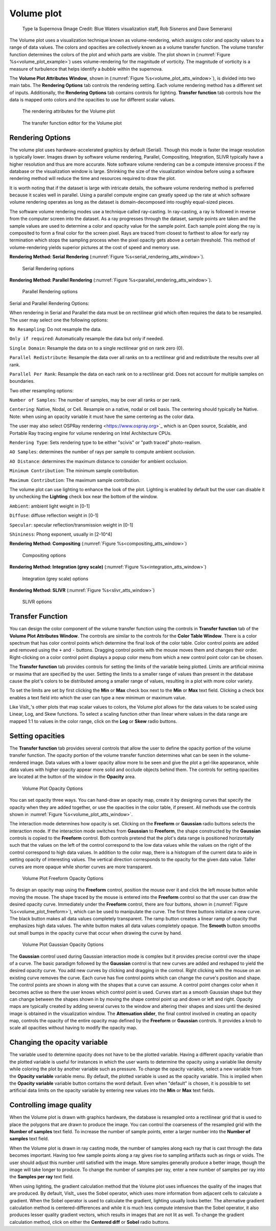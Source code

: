 .. _volume_plot_head:

Volume plot
~~~~~~~~~~~

.. _volume_plot_example:

.. figure:: ../images/volumeplot.png

   Type Ia Supernova (Image Credit: Blue Waters visualization staff, Rob Sisneros and Dave Semeraro)

The Volume plot uses a visualization technique known as volume-rendering, which
assigns color and opacity values to a range of data values.
The colors and opacities are collectively known as a volume transfer function.
The volume transfer function determines the colors of the plot and which parts are visible.
The plot shown in (:numref:`Figure %s<volume_plot_example>`) uses volume-rendering for the magnitude of vorticity.
The magnitude of vorticity is a measure of turbulence that helps identify a *bubble* within the supernova.

The **Volume Plot Attributes Window**, shown in (:numref:`Figure %s<volume_plot_atts_window>`), is divided into two main tabs.
The **Rendering Options** tab controls the rendering setting.
Each volume rendering method has a different set of inputs.
Additionally, the **Rendering Options** tab contains controls for lighting.
**Transfer function** tab controls how the data is mapped onto colors and the opacities to use for different scalar values.

.. _volume_plot_atts_window:

.. figure:: ../images/serial_rendering.png

   The rendering attributes for the Volume plot

.. _volume_plot_atts_window2:

.. figure:: ../images/volumewindow2.png

   The transfer function editor for the Volume plot


Rendering Options
"""""""""""""""""

The volume plot uses hardware-accelerated graphics by default (Serial).
Though this mode is faster the image resolution is typically lower.
Images drawn by software volume rendering, Parallel, Compositing, Integration, SLIVR typically have a higher resolution and thus are more accurate.
Note software volume rendering can be a compute intensive process if the database or the visualization window is large.
Shrinking the size of the visualization window before using a software rendering method will reduce the time and resources required to draw the plot.

It is worth noting that if the dataset is large with intricate details, the software volume rendering method is preferred because it scales well in parallel.
Using a parallel compute engine can greatly speed up the rate at which software volume rendering operates as long as the dataset is domain-decomposed into roughly equal-sized pieces.

The software volume rendering modes use a technique called ray-casting.
In ray-casting, a ray is followed in reverse from the computer screen into the dataset.
As a ray progresses through the dataset, sample points are taken and the sample values are used to determine a color and opacity value for the sample point.
Each sample point along the ray is composited to form a final color for the screen pixel.
Rays are traced from closest to farthest to allow for early ray termination which stops the sampling process when the pixel opacity gets above a certain threshold.
This method of volume-rendering yields superior pictures at the cost of speed and memory use.

**Rendering Method: Serial Rendering** (:numref:`Figure %s<serial_rendering_atts_window>`).

.. _serial_rendering_atts_window:

.. figure:: ../images/serial_rendering.png

   Serial Rendering options

**Rendering Method: Parallel Rendering** (:numref:`Figure %s<parallel_rendering_atts_window>`).

.. _parallel_rendering_atts_window:

.. figure:: ../images/parallel_rendering.png

   Parallel Rendering options

Serial and Parallel Rendering Options:

When rendering in Serial and Parallel the data must be on rectilinear grid which often requires the data to be resampled.
The user may select one the following options:

``No Resampling``: Do not resample the data.

``Only if required``: Automatically resample the data but only if needed.

``Single Domain``: Resample the data on to a single rectilinear grid on rank zero (0).

``Parallel Redistribute``: Resample the data over all ranks on to a rectilinear grid and redistribute the results over all rank.

``Parallel Per Rank``: Resample the data on each rank on to a rectilinear grid. Does not account for multiple samples on boundaries.

Two other resampling options:

``Number of Samples``: The number of samples, may be over all ranks or per rank.

``Centering``: Native, Nodal, or Cell.
Resample on a native, nodal or cell basis.
The centering should typically be Native.
Note: when using an opacity variable it must have the same centering as the color data.

The user may also select OSPRay rendering <https://www.ospray.org>`_ which is an Open source, Scalable, and Portable Ray tracing engine for volume rendering on Intel Architecture CPUs.

``Rendering Type``: Sets rendering type to be either "scivis" or "path traced" photo-realism.

``AO Samples``: determines the number of rays per sample to compute ambient occlusion.

``AO Distance``: determines the maximum distance to consider for ambient occlusion.

``Minimum Contribution``: The minimum sample contribution.

``Maximum Contribution``: The maximum sample contribution.

The volume plot can use lighting to enhance the look of the plot.
Lighting is enabled by default but the user can disable it by unchecking the **Lighting** check box near the bottom of the window.

``Ambient``: ambient light weight in [0-1]

``Diffuse``: diffuse reflection weight in [0-1]

``Specular``: specular reflection/transmission weight in [0-1]

``Shininess``: Phong exponent, usually in [2-10^4]

**Rendering Method: Compositing** (:numref:`Figure %s<compositing_atts_window>`)

.. _compositing_atts_window:

.. figure:: ../images/compositing.png

   Compositing options

**Rendering Method: Integration (grey scale)** (:numref:`Figure %s<integration_atts_window>`)

.. _integration_atts_window:

.. figure:: ../images/integration.png

   Integration (grey scale) options

**Rendering Method: SLIVR** (:numref:`Figure %s<slivr_atts_window>`)

.. _slivr_atts_window:

.. figure:: ../images/slivr.png

   SLIVR options

Transfer Function
"""""""""""""""""

You can design the color component of the volume transfer function using the controls in **Transfer function** tab of the **Volume Plot Attributes Window**.
The controls are similar to the controls for the **Color Table Window**.
There is a color spectrum that has color control points which determine the final look of the color table.
Color control points are added and removed using the ``+`` and ``-`` buttons.
Dragging control points with the mouse moves them and changes their order.
Right-clicking on a color control point displays a popup color menu from which a new control point color can be chosen.

The **Transfer function** tab provides controls for setting the limits of the variable being plotted.
Limits are artificial minima or maxima that are specified by the user.
Setting the limits to a smaller range of values than present in the database cause the plot's colors to be distributed among a smaller range of values, resulting in a plot with more color variety.

To set the limits are set by first clicking the **Min** or **Max** check box next to the **Min** or **Max** text field.
Clicking a check box enables a text field into which the user can type a new minimum or maximum value.

Like VisIt_'s other plots that map scalar values to colors, the Volume plot allows for the data values to be scaled using Linear, Log, and Skew functions.
To select a scaling function other than linear where values in the data range are mapped 1:1 to values in the color range, click on the **Log** or **Skew** radio buttons.

Setting opacities
"""""""""""""""""

The **Transfer function** tab provides several controls that allow the user to define the opacity portion of the volume transfer function.
The opacity portion of the volume transfer function determines what can be seen in the volume-rendered image.
Data values with a lower opacity allow more to be seen and give the plot a gel-like appearance, while data values with higher opacity appear more solid and occlude objects behind them.
The controls for setting opacities are located at the button of the window in the **Opacity** area.

.. _volume_plot_opacity:

.. figure:: ../images/volume_opacity.png

   Volume Plot Opacity Options

You can set opacity three ways.
You can hand-draw an opacity map, create it by designing curves that specify the opacity when they are added together, or use the opacities in the color table, if present.
All methods use the controls shown in :numref:`Figure %s<volume_plot_atts_window>`.

The interaction mode determines how opacity is set.
Clicking on the **Freeform** or **Gaussian** radio buttons selects the interaction mode.
If the interaction mode switches from **Gaussian** to **Freeform**, the shape constructed by the **Gaussian** controls is copied to the **Freeform** control.
Both controls pretend that the plot's data range is positioned horizontally such that the values on the left of the control correspond to the low data values while the values on the right of the control correspond to high data values.
In addition to the color map, there is a histogram of the current data to aide in setting opacity of interesting values.
The vertical direction corresponds to the opacity for the given data value.
Taller curves are more opaque while shorter curves are more transparent.

.. _volume_plot_freeform:

.. figure:: ../images/volume_freeform_controls.png

   Volume Plot Freeform Opacity Options

To design an opacity map using the **Freeform** control, position the mouse over it and click the left mouse button while moving the mouse.
The shape traced by the mouse is entered into the **Freeform** control so that the user can draw the desired opacity curve.
Immediately under the **Freeform** control, there are four buttons, shown in (:numref:`Figure %s<volume_plot_freeform>`), which can be used to manipulate the curve.
The first three buttons initialize a new curve.
The black button makes all data values completely transparent.
The ramp button creates a linear ramp of opacity that emphasizes high data values.
The white button makes all data values completely opaque.
The **Smooth** button smooths out small bumps in the opacity curve that occur when drawing the curve by hand.

.. _volume_plot_gauss_controls:

.. figure:: ../images/volume_gauss_controls.png

   Volume Plot Gaussian Opacity Options

The **Gaussian** control used during Gaussian interaction mode is complex but it provides precise control over the shape of a curve.
The basic paradigm followed by the **Gaussian** control is that new curves are added and reshaped to yield the desired opacity curve.
You add new curves by clicking and dragging in the control.
Right clicking with the mouse on an existing curve removes the curve.
Each curve has five control points which can change the curve's position and shape.
The control points are shown in along with the shapes that a curve can assume.
A control point changes color when it becomes active so there the user knows which control point is used.
Curves start as a smooth Gaussian shape but they can change between the shapes shown in by moving the shape control point up and down or left and right.
Opacity maps are typically created by adding several curves to the window and altering their shapes and sizes until the desired image is obtained in the visualization window.
The **Attenuation slider**, the final control involved in creating an opacity map, controls the opacity of the entire opacity map defined by the **Freeform** or **Gaussian** controls.
It provides a knob to scale all opacities without having to modify the opacity map.

Changing the opacity variable
"""""""""""""""""""""""""""""

The variable used to determine opacity does not have to be the plotted variable.
Having a different opacity variable than the plotted variable is useful for instances in which the user wants to determine the opacity using a variable like density while coloring the plot by another variable such as pressure.
To change the opacity variable, select a new variable from the **Opacity variable** variable menu.
By default, the plotted variable is used as the opacity variable.
This is implied when the **Opacity variable** variable button contains the word default.
Even when "default" is chosen, it is possible to set artificial data limits on the opacity variable by entering new values into the **Min** or **Max** text fields.

Controlling image quality
"""""""""""""""""""""""""

When the Volume plot is drawn with graphics hardware, the database is resampled onto a rectilinear grid that is used to place the polygons that are drawn to produce the image.
You can control the coarseness of the resampled grid with the **Number of samples** text field.
To increase the number of sample points, enter a larger number into the **Number of samples** text field.

When the Volume plot is drawn in ray casting mode, the number of samples along each ray that is cast through the data becomes important.
Having too few sample points along a ray gives rise to sampling artifacts such as rings or voids.
The user should adjust this number until satisfied with the image.
More samples generally produce a better image, though the image will take longer to produce.
To change the number of samples per ray, enter a new number of samples per ray into the **Samples per ray** text field.

When using lighting, the gradient calculation method that the Volume plot uses influences the quality of the images that are produced.
By default, VisIt_ uses the Sobel operator, which uses more information from adjacent cells to calculate a gradient.
When the Sobel operator is used to calculate the gradient, lighting usually looks better.
The alternative gradient calculation method is centered-differences and while it is much less compute intensive than the Sobel operator, it also produces lesser quality gradient vectors, which results in images that are not lit as well.
To change the gradient calculation method, click on either the **Centered diff** or **Sobel** radio buttons.

